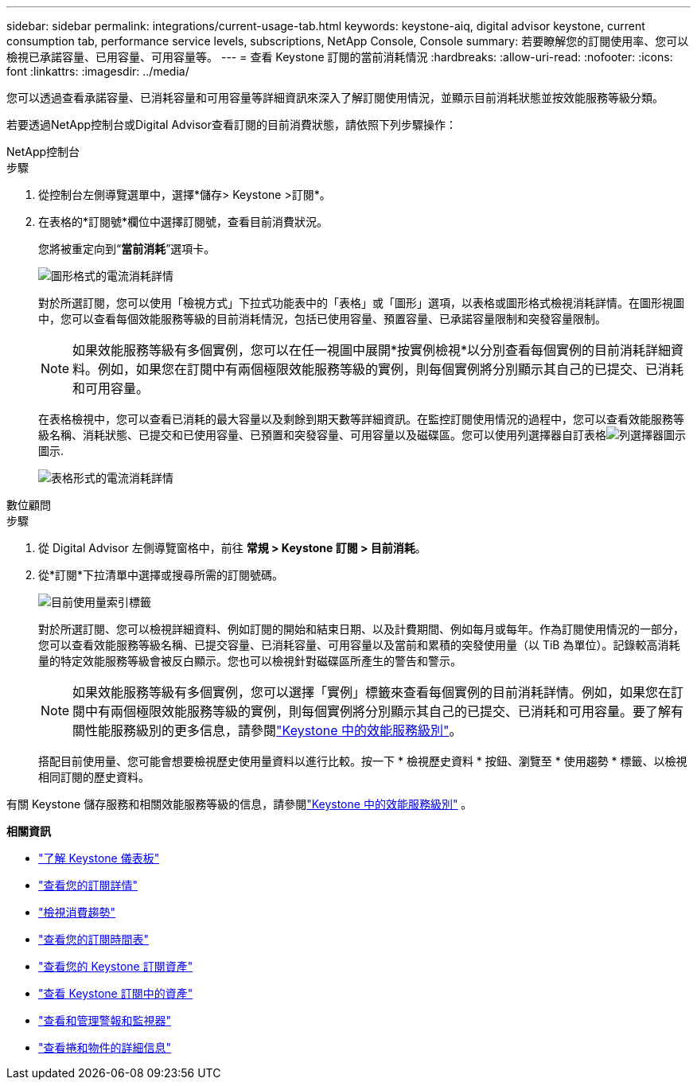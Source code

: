 ---
sidebar: sidebar 
permalink: integrations/current-usage-tab.html 
keywords: keystone-aiq, digital advisor keystone, current consumption tab, performance service levels, subscriptions, NetApp Console, Console 
summary: 若要瞭解您的訂閱使用率、您可以檢視已承諾容量、已用容量、可用容量等。 
---
= 查看 Keystone 訂閱的當前消耗情況
:hardbreaks:
:allow-uri-read: 
:nofooter: 
:icons: font
:linkattrs: 
:imagesdir: ../media/


[role="lead"]
您可以透過查看承諾容量、已消耗容量和可用容量等詳細資訊來深入了解訂閱使用情況，並顯示目前消耗狀態並按效能服務等級分類。

若要透過NetApp控制台或Digital Advisor查看訂閱的目前消費狀態，請依照下列步驟操作：

[role="tabbed-block"]
====
.NetApp控制台
--
.步驟
. 從控制台左側導覽選單中，選擇*儲存> Keystone >訂閱*。
. 在表格的*訂閱號*欄位中選擇訂閱號，查看目前消費狀況。
+
您將被重定向到“*當前消耗*”選項卡。

+
image:bxp-current-consumption-graph-1.png["圖形格式的電流消耗詳情"]

+
對於所選訂閱，您可以使用「檢視方式」下拉式功能表中的「表格」或「圖形」選項，以表格或圖形格式檢視消耗詳情。在圖形視圖中，您可以查看每個效能服務等級的目前消耗情況，包括已使用容量、預置容量、已承諾容量限制和突發容量限制。

+

NOTE: 如果效能服務等級有多個實例，您可以在任一視圖中展開*按實例檢視*以分別查看每個實例的目前消耗詳細資料。例如，如果您在訂閱中有兩個極限效能服務等級的實例，則每個實例將分別顯示其自己的已提交、已消耗和可用容量。

+
在表格檢視中，您可以查看已消耗的最大容量以及剩餘到期天數等詳細資訊。在監控訂閱使用情況的過程中，您可以查看效能服務等級名稱、消耗狀態、已提交和已使用容量、已預置和突發容量、可用容量以及磁碟區。您可以使用列選擇器自訂表格image:column-selector.png["列選擇器圖示"]圖示.

+
image:bxp-current-consumption-table-1.png["表格形式的電流消耗詳情"]



--
.數位顧問
--
.步驟
. 從 Digital Advisor 左側導覽窗格中，前往 *常規 > Keystone 訂閱 > 目前消耗*。
. 從*訂閱*下拉清單中選擇或搜尋所需的訂閱號碼。
+
image:aiq-ks-dtls-4.png["目前使用量索引標籤"]

+
對於所選訂閱、您可以檢視詳細資料、例如訂閱的開始和結束日期、以及計費期間、例如每月或每年。作為訂閱使用情況的一部分，您可以查看效能服務等級名稱、已提交容量、已消耗容量、可用容量以及當前和累積的突發使用量（以 TiB 為單位）。記錄較高消耗量的特定效能服務等級會被反白顯示。您也可以檢視針對磁碟區所產生的警告和警示。

+

NOTE: 如果效能服務等級有多個實例，您可以選擇「實例」標籤來查看每個實例的目前消耗詳情。例如，如果您在訂閱中有兩個極限效能服務等級的實例，則每個實例將分別顯示其自己的已提交、已消耗和可用容量。要了解有關性能服務級別的更多信息，請參閱link:../concepts/service-levels.html["Keystone 中的效能服務級別"]。

+
搭配目前使用量、您可能會想要檢視歷史使用量資料以進行比較。按一下 * 檢視歷史資料 * 按鈕、瀏覽至 * 使用趨勢 * 標籤、以檢視相同訂閱的歷史資料。



--
====
有關 Keystone 儲存服務和相關效能服務等級的信息，請參閱link:../concepts/service-levels.html["Keystone 中的效能服務級別"] 。

*相關資訊*

* link:../integrations/dashboard-overview.html["了解 Keystone 儀表板"]
* link:../integrations/subscriptions-tab.html["查看您的訂閱詳情"]
* link:../integrations/consumption-tab.html["檢視消費趨勢"]
* link:../integrations/subscription-timeline.html["查看您的訂閱時間表"]
* link:../integrations/assets-tab.html["查看您的 Keystone 訂閱資產"]
* link:../integrations/assets.html["查看 Keystone 訂閱中的資產"]
* link:../integrations/monitoring-alerts.html["查看和管理警報和監視器"]
* link:../integrations/volumes-objects-tab.html["查看捲和物件的詳細信息"]

